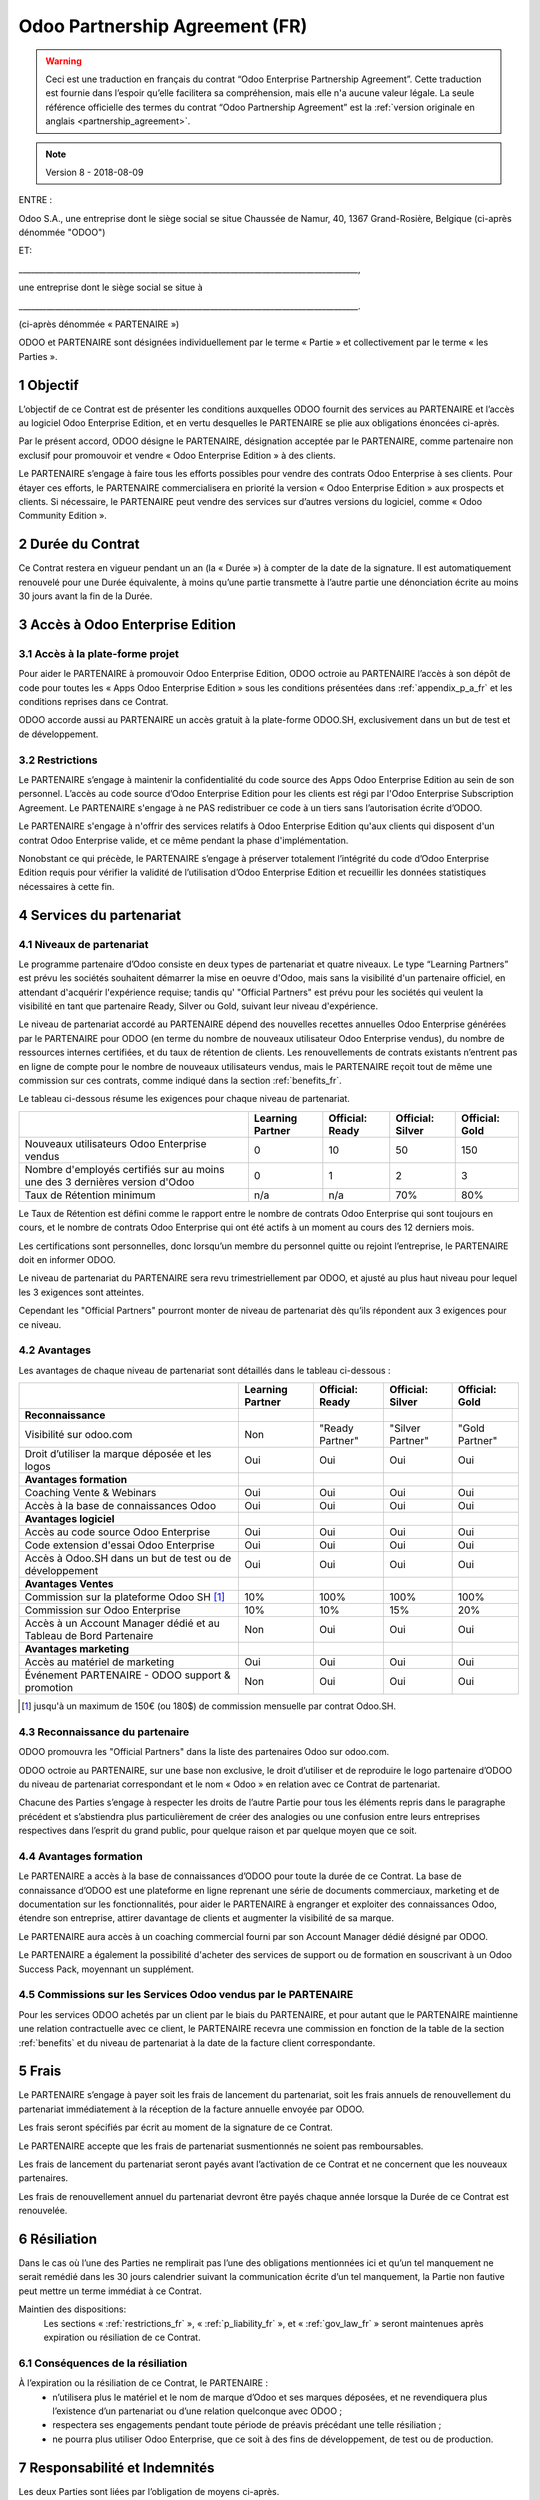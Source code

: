.. _partnership_agreement_fr:

===============================
Odoo Partnership Agreement (FR)
===============================

.. warning::
    Ceci est une traduction en français du contrat “Odoo Enterprise Partnership Agreement”.
    Cette traduction est fournie dans l’espoir qu’elle facilitera sa compréhension, mais elle
    n'a aucune valeur légale.
    La seule référence officielle des termes du contrat “Odoo Partnership Agreement”
    est la :ref:`version originale en anglais <partnership_agreement>`.

.. note:: Version 8 - 2018-08-09

.. v8: simplified parts, clarified others, added trademark use restrictions, updated benefits


ENTRE :

Odoo S.A., une entreprise dont le siège
social se situe Chaussée de Namur, 40, 1367 Grand-Rosière, Belgique
(ci-après dénommée "ODOO")

ET:

_____________________________________________________________________________________,

une entreprise dont le siège social se situe à

_____________________________________________________________________________________.

(ci-après dénommée « PARTENAIRE »)


ODOO et PARTENAIRE sont désignées individuellement par le terme « Partie » et collectivement par
le terme « les Parties ».

1 Objectif
==========
L’objectif de ce Contrat est de présenter les conditions auxquelles ODOO fournit des services au
PARTENAIRE et l’accès au logiciel Odoo Enterprise Edition, et en vertu desquelles le PARTENAIRE
se plie aux obligations énoncées ci-après.

Par le présent accord, ODOO désigne le PARTENAIRE, désignation acceptée par le PARTENAIRE,
comme partenaire non exclusif pour promouvoir et vendre « Odoo Enterprise Edition » à des clients.

Le PARTENAIRE s’engage à faire tous les efforts possibles pour vendre des contrats Odoo Enterprise
à ses clients. Pour étayer ces efforts, le PARTENAIRE commercialisera en priorité la version
« Odoo Enterprise Edition » aux prospects et clients. Si nécessaire, le PARTENAIRE peut vendre des
services sur d’autres versions du logiciel, comme « Odoo Community Edition ».

2 Durée du Contrat
==================
Ce Contrat restera en vigueur pendant un an (la « Durée ») à compter de la date de la signature.
Il est automatiquement renouvelé pour une Durée équivalente, à moins qu’une partie transmette
à l’autre partie une dénonciation écrite au moins 30 jours avant la fin de la Durée.


3 Accès à Odoo Enterprise Edition
=================================

3.1 Accès à la plate-forme projet
---------------------------------
Pour aider le PARTENAIRE à promouvoir Odoo Enterprise Edition, ODOO octroie au PARTENAIRE l’accès
à son dépôt de code pour toutes les « Apps Odoo Enterprise Edition » sous les conditions
présentées dans :ref:`appendix_p_a_fr` et les conditions reprises dans ce Contrat.

ODOO accorde aussi au PARTENAIRE un accès gratuit à la plate-forme ODOO.SH, exclusivement dans un
but de test et de développement.

.. _restrictions_fr:

3.2 Restrictions
----------------
Le PARTENAIRE s’engage à maintenir la confidentialité du code source des Apps Odoo Enterprise
Edition au sein de son personnel. L’accès au code source d’Odoo Enterprise Edition pour les clients
est régi par l'Odoo Enterprise Subscription Agreement.
Le PARTENAIRE s'engage à ne PAS redistribuer ce code à un tiers sans l’autorisation écrite d’ODOO.

Le PARTENAIRE s'engage à n'offrir des services relatifs à Odoo Enterprise Edition qu'aux
clients qui disposent d'un contrat Odoo Enterprise valide, et ce même pendant la phase d'implémentation.

Nonobstant ce qui précède, le PARTENAIRE s’engage à préserver totalement l’intégrité du code
d’Odoo Enterprise Edition requis pour vérifier la validité de l’utilisation d’Odoo Enterprise Edition
et recueillir les données statistiques nécessaires à cette fin.

4 Services du partenariat
=========================

4.1 Niveaux de partenariat
--------------------------
Le programme partenaire d’Odoo consiste en deux types de partenariat et quatre niveaux.
Le type “Learning Partners” est prévu les sociétés souhaitent démarrer la
mise en oeuvre d'Odoo, mais sans la visibilité d'un partenaire officiel, en attendant d'acquérir
l'expérience requise; tandis qu' "Official Partners" est prévu pour les sociétés qui veulent la visibilité
en tant que partenaire Ready, Silver ou Gold, suivant leur niveau d'expérience.

Le niveau de partenariat accordé au PARTENAIRE dépend des nouvelles recettes annuelles Odoo Enterprise
générées par le PARTENAIRE pour ODOO (en terme du nombre de nouveaux utilisateur Odoo Enterprise vendus),
du nombre de ressources internes certifiées, et du taux de rétention de clients.
Les renouvellements de contrats existants
n’entrent pas en ligne de compte pour le nombre de nouveaux utilisateurs vendus, mais le PARTENAIRE
reçoit tout de même une commission sur ces contrats, comme indiqué dans la section :ref:`benefits_fr`.

Le tableau ci-dessous résume les exigences pour chaque niveau de partenariat.

+----------------------------------------------+------------------+--------------------+--------------------+--------------------+
|                                              | Learning Partner | Official: Ready    | Official: Silver   | Official: Gold     |
+==============================================+==================+====================+====================+====================+
| Nouveaux utilisateurs Odoo Enterprise vendus |   0              |  10                | 50                 | 150                |
+----------------------------------------------+------------------+--------------------+--------------------+--------------------+
| Nombre d'employés certifiés sur au moins une |   0              |  1                 |  2                 |  3                 |
| des 3 dernières version d'Odoo               |                  |                    |                    |                    |
+----------------------------------------------+------------------+--------------------+--------------------+--------------------+
| Taux de Rétention minimum                    |   n/a            |  n/a               | 70%                |  80%               |
+----------------------------------------------+------------------+--------------------+--------------------+--------------------+

Le Taux de Rétention est défini comme le rapport entre le nombre de contrats Odoo Enterprise qui sont
toujours en cours, et le nombre de contrats Odoo Enterprise qui ont été actifs à un moment au cours
des 12 derniers mois.

Les certifications sont personnelles, donc lorsqu’un membre du personnel quitte ou rejoint l’entreprise,
le PARTENAIRE doit en informer ODOO.

Le niveau de partenariat du PARTENAIRE sera revu trimestriellement par ODOO, et ajusté au plus haut
niveau pour lequel les 3 exigences sont atteintes.

Cependant les "Official Partners" pourront monter de niveau de partenariat dès qu’ils répondent
aux 3 exigences pour ce niveau.


.. _benefits_fr:

4.2 Avantages
-------------

Les avantages de chaque niveau de partenariat sont détaillés dans le tableau ci-dessous :

.. only:: latex

    .. tabularcolumns:: |L|p{1.5cm}|p{1.5cm}|p{1.5cm}|p{1.5cm}|

+---------------------------------------+------------------+--------------------+--------------------+--------------------+
|                                       | Learning Partner | Official: Ready    | Official: Silver   | Official: Gold     |
+=======================================+==================+====================+====================+====================+
| **Reconnaissance**                    |                  |                    |                    |                    |
+---------------------------------------+------------------+--------------------+--------------------+--------------------+
| Visibilité sur odoo.com               | Non              | "Ready Partner"    | "Silver Partner"   | "Gold Partner"     |
+---------------------------------------+------------------+--------------------+--------------------+--------------------+
| Droit d’utiliser la marque déposée et | Oui              | Oui                | Oui                | Oui                |
| les logos                             |                  |                    |                    |                    |
+---------------------------------------+------------------+--------------------+--------------------+--------------------+
| **Avantages formation**               |                  |                    |                    |                    |
+---------------------------------------+------------------+--------------------+--------------------+--------------------+
| Coaching Vente & Webinars             | Oui              | Oui                | Oui                | Oui                |
+---------------------------------------+------------------+--------------------+--------------------+--------------------+
| Accès à la base de connaissances Odoo | Oui              | Oui                | Oui                | Oui                |
+---------------------------------------+------------------+--------------------+--------------------+--------------------+
| **Avantages logiciel**                |                  |                    |                    |                    |
+---------------------------------------+------------------+--------------------+--------------------+--------------------+
| Accès au code source Odoo Enterprise  | Oui              | Oui                | Oui                | Oui                |
+---------------------------------------+------------------+--------------------+--------------------+--------------------+
| Code extension d'essai Odoo Enterprise| Oui              | Oui                | Oui                | Oui                |
+---------------------------------------+------------------+--------------------+--------------------+--------------------+
| Accès à Odoo.SH dans un but de test   | Oui              | Oui                | Oui                | Oui                |
| ou de développement                   |                  |                    |                    |                    |
+---------------------------------------+------------------+--------------------+--------------------+--------------------+
| **Avantages Ventes**                  |                  |                    |                    |                    |
+---------------------------------------+------------------+--------------------+--------------------+--------------------+
| Commission sur la plateforme          | 10%              | 100%               | 100%               | 100%               |
| Odoo SH [#s1f]_                       |                  |                    |                    |                    |
+---------------------------------------+------------------+--------------------+--------------------+--------------------+
| Commission sur Odoo Enterprise        | 10%              | 10%                | 15%                | 20%                |
+---------------------------------------+------------------+--------------------+--------------------+--------------------+
| Accès à un Account Manager dédié et   | Non              | Oui                | Oui                | Oui                |
| au Tableau de Bord Partenaire         |                  |                    |                    |                    |
+---------------------------------------+------------------+--------------------+--------------------+--------------------+
| **Avantages marketing**               |                  |                    |                    |                    |
+---------------------------------------+------------------+--------------------+--------------------+--------------------+
| Accès au matériel de marketing        | Oui              | Oui                | Oui                | Oui                |
+---------------------------------------+------------------+--------------------+--------------------+--------------------+
| Événement PARTENAIRE - ODOO support & | Non              | Oui                | Oui                | Oui                |
| promotion                             |                  |                    |                    |                    |
+---------------------------------------+------------------+--------------------+--------------------+--------------------+

.. [#s1f] jusqu'à un maximum de 150€ (ou 180$) de commission mensuelle par contrat Odoo.SH.


4.3 Reconnaissance du partenaire
--------------------------------
ODOO promouvra les "Official Partners" dans la liste des partenaires Odoo sur odoo.com.

ODOO octroie au PARTENAIRE, sur une base non exclusive, le droit d’utiliser et de reproduire
le logo partenaire d’ODOO du niveau de partenariat correspondant et le nom « Odoo » en relation
avec ce Contrat de partenariat.

Chacune des Parties s’engage à respecter les droits de l’autre Partie pour tous les éléments repris
dans le paragraphe précédent et s’abstiendra plus particulièrement de créer des analogies ou
une confusion entre leurs entreprises respectives dans l’esprit du grand public, pour quelque
raison et par quelque moyen que ce soit.

4.4 Avantages formation
-----------------------
Le PARTENAIRE a accès à la base de connaissances d’ODOO pour toute la durée de ce Contrat.
La base de connaissance d’ODOO est une plateforme en ligne reprenant une série de documents
commerciaux, marketing et de documentation sur les fonctionnalités, pour aider le PARTENAIRE
à engranger et exploiter des connaissances Odoo, étendre son entreprise, attirer davantage
de clients et augmenter la visibilité de sa marque.

Le PARTENAIRE aura accès à un coaching commercial fourni par son Account Manager dédié désigné
par ODOO.

Le PARTENAIRE a également la possibilité d'acheter des services de support ou de formation en
souscrivant à un Odoo Success Pack, moyennant un supplément.

4.5 Commissions sur les Services Odoo vendus par le PARTENAIRE
--------------------------------------------------------------
Pour les services ODOO achetés par un client par le biais du PARTENAIRE, et pour autant que
le PARTENAIRE maintienne une relation contractuelle avec ce client, le PARTENAIRE recevra une
commission en fonction de la table de la section :ref:`benefits` et du niveau de partenariat
à la date de la facture client correspondante.


5 Frais
=======
Le PARTENAIRE s’engage à payer soit les frais de lancement du partenariat, soit les frais annuels
de renouvellement du partenariat immédiatement à la réception de la facture annuelle envoyée par
ODOO.

Les frais seront spécifiés par écrit au moment de la signature de ce Contrat.

Le PARTENAIRE accepte que les frais de partenariat susmentionnés ne soient pas remboursables.

Les frais de lancement du partenariat seront payés avant l’activation de ce Contrat et ne
concernent que les nouveaux partenaires.

Les frais de renouvellement annuel du partenariat devront être payés chaque année lorsque la Durée
de ce Contrat est renouvelée.


6 Résiliation
=============
Dans le cas où l’une des Parties ne remplirait pas l’une des obligations mentionnées ici et qu’un
tel manquement ne serait remédié dans les 30 jours calendrier suivant la communication écrite
d’un tel manquement, la Partie non fautive peut mettre un terme immédiat à ce Contrat.

Maintien des dispositions:
  Les sections « :ref:`restrictions_fr` », « :ref:`p_liability_fr` », et « :ref:`gov_law_fr` »
  seront maintenues après expiration ou résiliation de ce Contrat.

6.1 Conséquences de la résiliation
----------------------------------
À l’expiration ou la résiliation de ce Contrat, le PARTENAIRE :
 - n’utilisera plus le matériel et le nom de marque d’Odoo et ses marques déposées, et ne revendiquera plus l’existence
   d’un partenariat ou d’une relation quelconque avec ODOO ;
 - respectera ses engagements pendant toute période de préavis précédant une telle résiliation ;
 - ne pourra plus utiliser Odoo Enterprise, que ce soit à des fins de développement,
   de test ou de production.

.. _p_liability_fr:

7 Responsabilité et Indemnités
==============================
Les deux Parties sont liées par l’obligation de moyens ci-après.

Dans les limites autorisées par la loi, la responsabilité d’ODOO pour quelque réclamation, perte,
dommage ou dépense que ce soit découlant de n’importe quelle cause et survenant de quelque manière
que ce soit dans le cadre de ce Contrat sera limitée aux dommages directs prouvés, mais ne dépassera
en aucun cas, pour tous les événements ou séries d’événements connexes entraînant des dommages,
le montant total des frais payés par le PARTENAIRE au cours de six (6) mois précédant immédiatement
la date de l’événement donnant naissance à une telle plainte.

En aucun cas, ODOO ne sera responsable pour tout dommage indirect ou consécutif, y compris, mais
sans s’y restreindre, aux plaintes, pertes de revenu, de recettes, d’économies, d’entreprise ou
autre perte financière, coûts d’arrêt ou de retard, pertes de données ou données corrompues
de tiers ou de clients résultant de ou en lien avec l’exécution de ses obligations dans le cadre
de ce Contrat.

Le PARTENAIRE comprend qu’il n’a aucune attente et n’a reçu aucune assurance qu’un investissement
effectué dans l’exécution de ce Contrat et du Programme de partenariat d’Odoo sera récupéré ou
recouvert ou qu’il obtiendra un quelconque montant de bénéfices anticipé en vertu de ce Contrat.


8 Divers
========

8.1 Image de marque
-------------------

La marque "Odoo" (y compris le nom et ses représentations visuelles et logos) est la propriété
exclusive d'ODOO.

Le PARTENAIRE se présentera comme "Partenaire Odoo" pour éviter tout risque de confusion avec
ODOO, et utilisera le logo "Odoo Partner" approprié dans toute communication. Le PARTENAIRE peut
utiliser le logo "Odoo" pour présenter les produits et services d'ODOO, mais le logo ne peut être
modifié ou utilisé comme logo principal pour un site internet.

Le PARTENAIRE ne déposera pas ou n'enregistrera pas de quelque façon que ce soit tout marque, nom
ou signe qui créerait un risque de confusion avec la marque "Odoo", dans le monde entier, sauf en
cas d'accord écrit préalable d'ODOO.

Le PARTENAIRE n'incorporera pas la marque "Odoo" dans tout nom d'enterprise, de marque, nom
de domaine ou tout élément d'identification de sa société, sauf en cas d'accord écrit préalable
d'ODOO.

En cas de résiliation de ce Contrat le PARTENAIRE cessera immédiatement d'utiliser la marque "Odoo".


8.2 Publicité
-------------
Le PARTENAIRE octroie à ODOO un droit non exclusif d’utilisation du nom ou de la marque déposée
du PARTENAIRE dans des communiqués de presse, annonces publicitaires ou autres annonces publiques.

Le PARTENAIRE accepte en particulier d’être mentionné dans la liste officielle des
partenaires ODOO et que son logo ou sa marque déposée soient utilisés à cette fin uniquement.

8.3 Pas de candidature ou d’engagement
--------------------------------------

À moins que l’autre Partie ne donne son consentement écrit, chaque Partie, ses filiales et ses
représentants acceptent de ne pas solliciter ou proposer un emploi à un travailleur de l’autre
Partie impliqué dans l’exécution ou l’utilisation des Services repris dans ce Contrat,
pour toute la durée de l’accord et une période de 12 mois suivant la date de résiliation ou
d’expiration de ce Contrat. En cas de non-respect des conditions de cette section qui mène à la
résiliation dudit travailleur à cet effet, la Partie fautive accepte de payer à l’autre Partie
la somme de 30 000,00 (trente mille) euros (€).

8.4 Contracteurs indépendants
-----------------------------
Les Parties sont des contracteurs indépendants et ce Contrat ne sera pas interprété comme
constituant une Partie comme partenaire, joint-venture ou fiduciaire de l’autre ni créant tout
autre forme d’association légale qui imposerait à l’une des Parties la responsabilité pour
l’action ou l’inaction de l’autre ou fournissant à l’une des Parties le droit, le pouvoir ou
l’autorité (expresse ou implicite) de créer quelque devoir ou obligation que ce soit.

.. _gov_law_fr:

9 Loi applicable et compétence
==============================
Ce Contrat sera gouverné par et interprété en accord avec la loi belge. Tout litige naissant
en lien avec le Contrat et pour lequel aucun règlement à l’amiable ne peut être trouvé sera
finalement réglé par les Tribunaux de Belgique à Nivelles.


.. rubric:: Signatures

.. only:: latex

   .. tabularcolumns:: |p{7.5cm}|p{7.5cm}|

+---------------------------------------+------------------------------------------+
| Pour ODOO,                            | Pour le PARTENAIRE,                      |
+=======================================+==========================================+
|                                       |                                          |
| |                                     |  |                                       |
+---------------------------------------+------------------------------------------+


.. _appendix_p_a_fr:

10 Annexe A : Licence Odoo Enterprise Edition
=============================================

Odoo Enterprise Edition est publié sous la licence Odoo Enterprise Edition License v1.0,
définie ci-dessous.

.. warning::
    Ceci est une traduction en français de la licence “Odoo Enterprise Edition License”.
    Cette traduction est fournie dans l’espoir qu’elle facilitera sa compréhension, mais elle
    n'a aucune valeur légale.
    La seule référence officielle des termes de la licence “Odoo Enterprise Edition License”
    est la :ref:`version originale <odoo_enterprise_license>`.

    This is a french translation of the "Odoo Enterprise Edition License”.
    This translation is provided in the hope that it will facilitate understanding, but it has
    no legal value.
    The only official reference of the terms of the “Odoo Enterprise Edition
    License” is the :ref:`original english version <odoo_enterprise_license>`.

.. raw:: html

    <tt>

.. raw:: latex

    {\tt


Odoo Enterprise Edition License v1.0

Ce logiciel et les fichiers associés (le "Logiciel") ne peuvent être utilisés
(c'est-à-dire exécutés, modifiés, ou exécutés avec des modifications) qu'avec
un contrat Odoo Enterprise Subscription en ordre de validité, et pour le nombre
d'utilisateurs prévus dans ce contrat.

Un contrat de Partnariat avec Odoo S.A. en ordre de validité donne les mêmes
permissions que ci-dessus, mais uniquement pour un usage restreint à un
environnement de test ou de développement.

Vous êtes autorisé à développer des modules Odoo basés sur le Logiciel et
à les distribuer sous la license de votre choix, pour autant que cette licence
soit compatible avec les conditions de la licence Odoo Enterprise Edition Licence
(Par exemple: LGPL, MIT ou d'autres licenses propriétaires similaires à celle-ci).

Vous êtes autorisé à utiliser des modules Odoo publiés sous n'importe quelle
licence, pour autant que leur licence soit compatible avec les conditions
de la licence Odoo Enterprise Edition License (Notamment tous les
modules publiés sur l'Odoo Apps Store sur odoo.com/apps).

Il est interdit de publier, distribuer, accorder des sous-licences, ou vendre
tout copie du Logiciel ou toute copie modifiée du Logiciel.

Toute copie du Logiciel ou d'une partie substantielle de celui-ci doit
inclure l'avis de droit d'auteur original ainsi que le texte de la présente licence.

LE LOGICIEL EST FOURNI "EN L'ETAT", SANS AUCUNE GARANTIE DE QUELQUE NATURE QUE
CE SOIT, EXPRESSE OU IMPLICITE, Y COMPRIS, MAIS SANS Y ETRE LIMITE, LES
GARANTIES IMPLICITES DE COMMERCIABILITE, DE CONFORMITE A UNE UTILISATION
PARTICULIERE, OU DE NON INFRACTION AUX DROITS D'UN TIERS.

EN AUCUN CAS LES AUTEURS OU TITULAIRES DE DROITS D'AUTEUR NE POURRONT ETRE TENUS
POUR RESPONSABLE A VOTRE EGARD DE RECLAMATIONS, DOMMAGES OU AUTRES RESPONSABILITES,
EN VERTU D'UN CONTRAT, DÉLIT OU AUTREMENT, RELATIVEMENT AU LOGICIEL, A L'UTILISATION
DU LOGICIEL, OU A TOUTE AUTRE MANIPULATION RELATIVE AU LOGICIEL.

.. raw:: latex

    }

.. raw:: html

    </tt>
